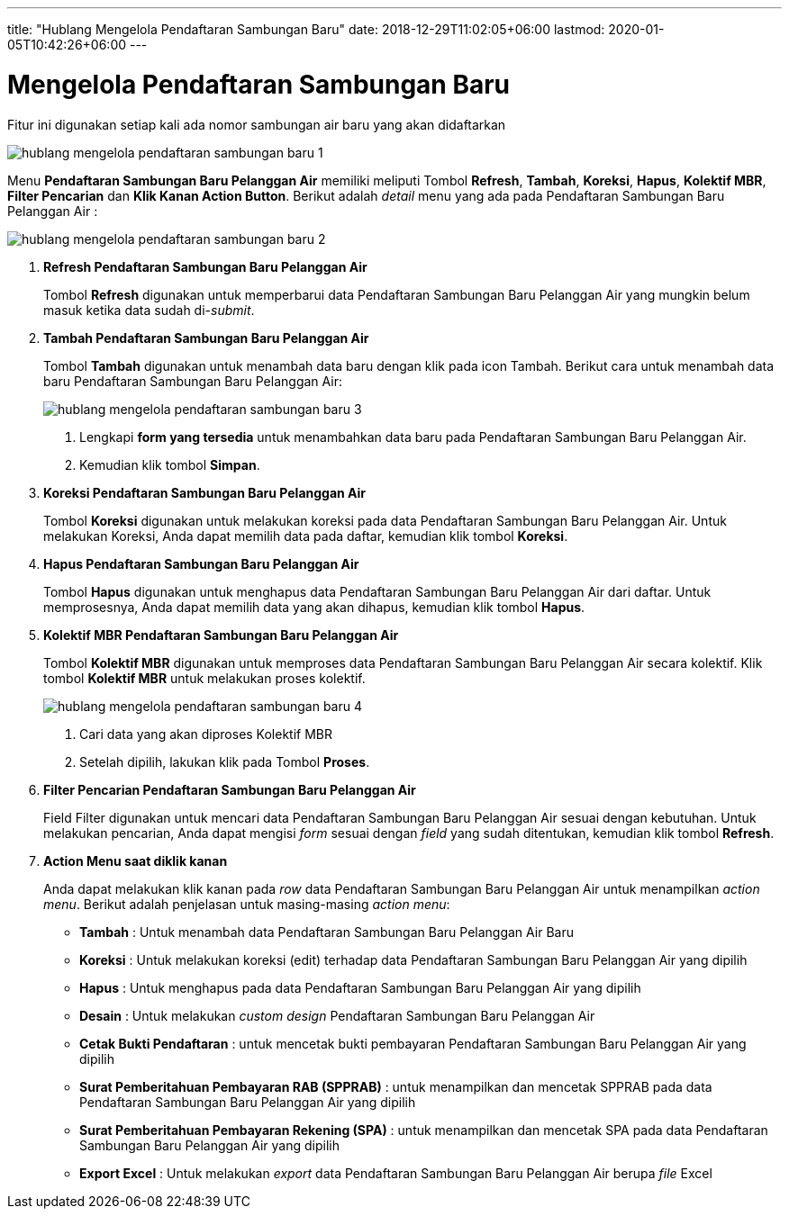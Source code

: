 ---
title: "Hublang Mengelola Pendaftaran Sambungan Baru"
date: 2018-12-29T11:02:05+06:00
lastmod: 2020-01-05T10:42:26+06:00
---

= Mengelola Pendaftaran Sambungan Baru

Fitur ini digunakan setiap kali ada nomor sambungan air baru yang akan didaftarkan

image::../images-hublang/hublang-mengelola-pendaftaran-sambungan-baru-1.png[align="center"]

Menu *Pendaftaran Sambungan Baru Pelanggan Air* memiliki meliputi Tombol *Refresh*, *Tambah*, *Koreksi*, *Hapus*, *Kolektif MBR*, *Filter Pencarian* dan *Klik Kanan Action Button*. Berikut adalah _detail_ menu yang ada pada Pendaftaran Sambungan Baru Pelanggan Air :

image::../images-hublang/hublang-mengelola-pendaftaran-sambungan-baru-2.png[align="center"]

1. *Refresh  Pendaftaran Sambungan Baru Pelanggan Air*
+
Tombol *Refresh* digunakan untuk memperbarui data  Pendaftaran Sambungan Baru Pelanggan Air yang mungkin belum masuk ketika data sudah di-_submit_.

2. *Tambah Pendaftaran Sambungan Baru Pelanggan Air*
+
Tombol *Tambah* digunakan untuk menambah data baru dengan klik pada icon Tambah. Berikut cara untuk menambah data baru Pendaftaran Sambungan Baru Pelanggan Air:
+
image::../images-hublang/hublang-mengelola-pendaftaran-sambungan-baru-3.png[align="center"]
+
[arabic]
. Lengkapi *form yang tersedia* untuk menambahkan data baru pada Pendaftaran Sambungan Baru Pelanggan Air. 
. Kemudian klik tombol *Simpan*.

3. *Koreksi Pendaftaran Sambungan Baru Pelanggan Air*
+
Tombol *Koreksi* digunakan untuk melakukan koreksi pada data  Pendaftaran Sambungan Baru Pelanggan Air. Untuk melakukan Koreksi, Anda dapat memilih data pada daftar, kemudian klik tombol *Koreksi*.

4. *Hapus Pendaftaran Sambungan Baru Pelanggan Air*
+
Tombol *Hapus* digunakan untuk menghapus data Pendaftaran Sambungan Baru Pelanggan Air dari daftar. Untuk memprosesnya, Anda dapat memilih data yang akan dihapus, kemudian klik tombol *Hapus*.

5. *Kolektif MBR Pendaftaran Sambungan Baru Pelanggan Air*
+
Tombol *Kolektif MBR* digunakan untuk memproses data Pendaftaran Sambungan Baru Pelanggan Air secara kolektif. Klik tombol *Kolektif MBR* untuk melakukan proses kolektif.

+
image::../images-hublang/hublang-mengelola-pendaftaran-sambungan-baru-4.png[align="center"]

+
[arabic]
. Cari data yang akan diproses Kolektif MBR
. Setelah dipilih, lakukan klik pada Tombol *Proses*.

6. *Filter Pencarian Pendaftaran Sambungan Baru Pelanggan Air*
+
Field Filter digunakan untuk mencari data Pendaftaran Sambungan Baru Pelanggan Air sesuai dengan kebutuhan. Untuk melakukan pencarian, Anda dapat mengisi _form_ sesuai dengan _field_ yang sudah ditentukan, kemudian klik tombol *Refresh*.

7. *Action Menu saat diklik kanan* 
+
Anda dapat melakukan klik kanan pada _row_ data Pendaftaran Sambungan Baru Pelanggan Air untuk menampilkan _action menu_. Berikut adalah penjelasan untuk masing-masing _action menu_:  

- *Tambah* : Untuk menambah data Pendaftaran Sambungan Baru Pelanggan Air Baru

- *Koreksi* : Untuk melakukan koreksi (edit) terhadap data Pendaftaran Sambungan Baru Pelanggan Air yang dipilih

- *Hapus* : Untuk menghapus pada data Pendaftaran Sambungan Baru Pelanggan Air yang dipilih

- *Desain* : Untuk melakukan _custom design_ Pendaftaran Sambungan Baru Pelanggan Air

- *Cetak Bukti Pendaftaran* : untuk mencetak bukti pembayaran Pendaftaran Sambungan Baru Pelanggan Air yang dipilih

- *Surat Pemberitahuan Pembayaran RAB (SPPRAB)* : untuk menampilkan dan mencetak SPPRAB pada data Pendaftaran Sambungan Baru Pelanggan Air yang dipilih

- *Surat Pemberitahuan Pembayaran Rekening (SPA)* : untuk menampilkan dan mencetak SPA pada data Pendaftaran Sambungan Baru Pelanggan Air yang dipilih

- *Export Excel* : Untuk melakukan _export_ data Pendaftaran Sambungan Baru Pelanggan Air berupa _file_ Excel

